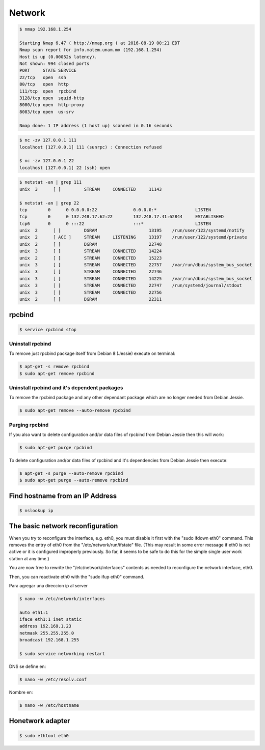 Network
=======

.. code-block:: bash

    $ nmap 192.168.1.254

    Starting Nmap 6.47 ( http://nmap.org ) at 2016-08-19 00:21 EDT
    Nmap scan report for info.matem.unam.mx (192.168.1.254)
    Host is up (0.00052s latency).
    Not shown: 994 closed ports
    PORT     STATE SERVICE
    22/tcp   open  ssh
    80/tcp   open  http
    111/tcp  open  rpcbind
    3128/tcp open  squid-http
    8080/tcp open  http-proxy
    8083/tcp open  us-srv

    Nmap done: 1 IP address (1 host up) scanned in 0.16 seconds

.. code-block:: bash

    $ nc -zv 127.0.0.1 111
    localhost [127.0.0.1] 111 (sunrpc) : Connection refused

    $ nc -zv 127.0.0.1 22
    localhost [127.0.0.1] 22 (ssh) open


.. code-block:: bash

    $ netstat -an | grep 111
    unix  3      [ ]         STREAM     CONNECTED     11143

    $ netstat -an | grep 22
    tcp        0      0 0.0.0.0:22              0.0.0.0:*               LISTEN
    tcp        0      0 132.248.17.62:22        132.248.17.41:62844     ESTABLISHED
    tcp6       0      0 :::22                   :::*                    LISTEN
    unix  2      [ ]         DGRAM                    13195    /run/user/122/systemd/notify
    unix  2      [ ACC ]     STREAM     LISTENING     13197    /run/user/122/systemd/private
    unix  2      [ ]         DGRAM                    22748
    unix  3      [ ]         STREAM     CONNECTED     14224
    unix  2      [ ]         STREAM     CONNECTED     15223
    unix  3      [ ]         STREAM     CONNECTED     22757    /var/run/dbus/system_bus_socket
    unix  3      [ ]         STREAM     CONNECTED     22746
    unix  3      [ ]         STREAM     CONNECTED     14225    /var/run/dbus/system_bus_socket
    unix  3      [ ]         STREAM     CONNECTED     22747    /run/systemd/journal/stdout
    unix  3      [ ]         STREAM     CONNECTED     22756
    unix  2      [ ]         DGRAM                    22311

rpcbind
-------
.. code-block:: bash

    $ service rpcbind stop

Uninstall rpcbind
~~~~~~~~~~~~~~~~~

To remove just rpcbind package itself from Debian 8 (Jessie) execute on terminal:

.. code-block:: bash

    $ apt-get -s remove rpcbind
    $ sudo apt-get remove rpcbind

Uninstall rpcbind and it's dependent packages
~~~~~~~~~~~~~~~~~~~~~~~~~~~~~~~~~~~~~~~~~~~~~

To remove the rpcbind package and any other dependant package which are no longer needed from Debian Jessie.


.. code-block:: bash

    $ sudo apt-get remove --auto-remove rpcbind

Purging rpcbind
~~~~~~~~~~~~~~~

If you also want to delete configuration and/or data files of rpcbind from Debian Jessie then this will work:

.. code-block:: bash

    $ sudo apt-get purge rpcbind

To delete configuration and/or data files of rpcbind and it's dependencies from Debian Jessie then execute:

.. code-block:: bash

    $ apt-get -s purge --auto-remove rpcbind
    $ sudo apt-get purge --auto-remove rpcbind


Find hostname from an IP Address
--------------------------------

.. code-block:: bash

    $ nslookup ip


The basic network reconfiguration
---------------------------------

When you try to reconfigure the interface, e.g. eth0, you must disable it first with the "sudo ifdown eth0" command. This removes the entry of eth0 from the "/etc/network/run/ifstate" file. (This may result in some error message if eth0 is not active or it is configured improperly previously. So far, it seems to be safe to do this for the simple single user work station at any time.)

You are now free to rewrite the "/etc/network/interfaces" contents as needed to reconfigure the network interface, eth0.

Then, you can reactivate eth0 with the "sudo ifup eth0" command.

Para agregar una direccion ip al server

.. code-block:: bash

    $ nano -w /etc/network/interfaces

    auto eth1:1
    iface eth1:1 inet static
    address 192.168.1.23
    netmask 255.255.255.0
    broadcast 192.168.1.255

    $ sudo service networking restart

DNS se define en:

.. code-block:: bash

    $ nano -w /etc/resolv.conf

Nombre en:

.. code-block:: bash

    $ nano -w /etc/hostname


Honetwork adapter
-----------------

.. code-block:: bash

    $ sudo ethtool eth0

